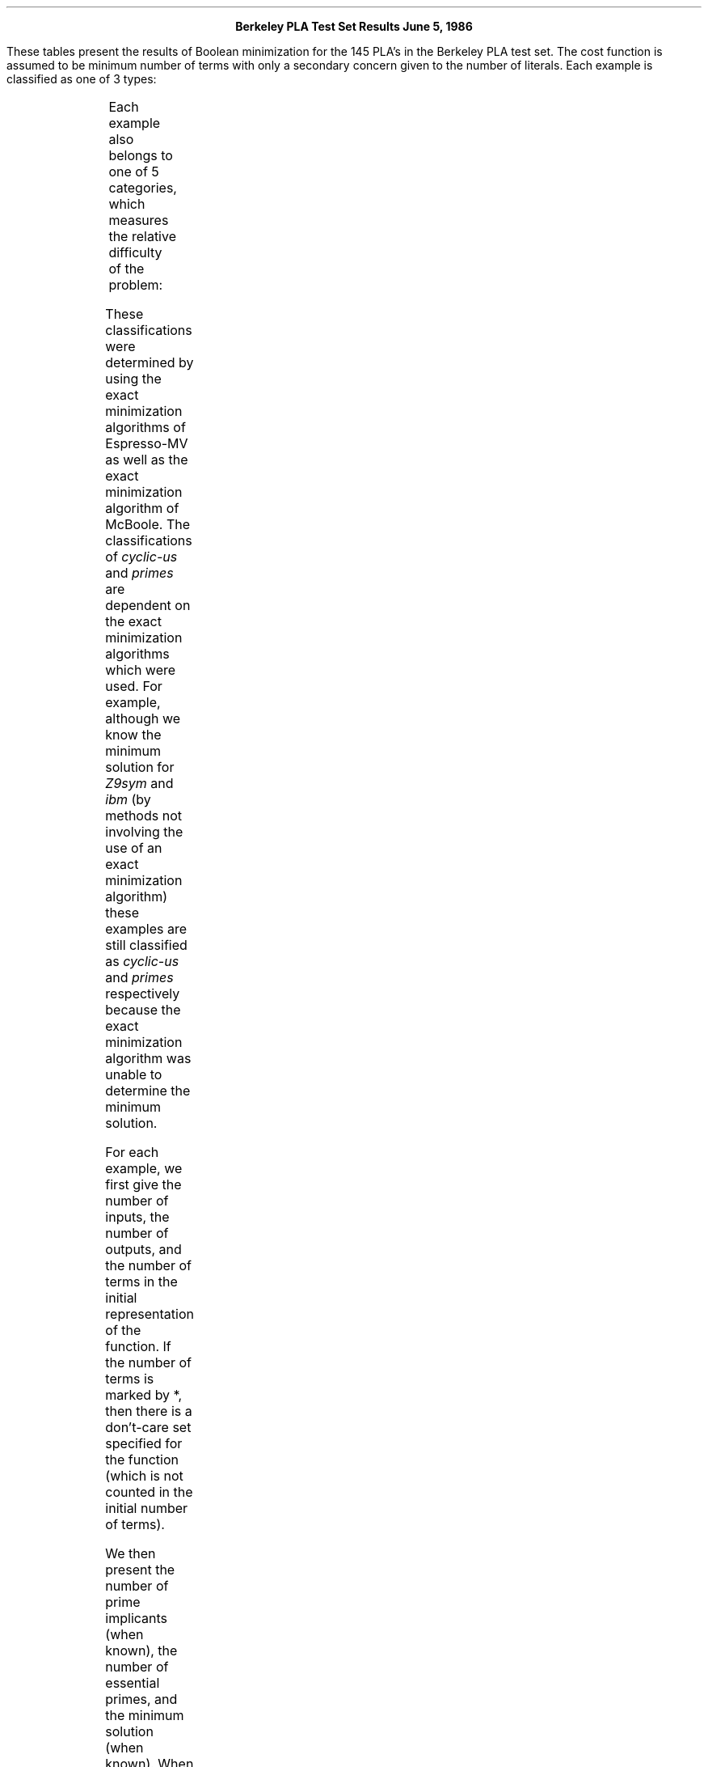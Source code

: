 .sz +2
.ce 2
\fBBerkeley PLA Test Set Results\fP
\fBJune 5, 1986\fP
.sz -2
.PP
These tables present the results of Boolean minimization
for the 145 PLA's in the Berkeley PLA test set.  The cost
function is assumed to be minimum number of terms with only
a secondary concern given to the number of literals.
Each example is classified as one of 3 types:
.TS
center box;
c|c
l|l.
type	description
_
\fIindust\fP	example donated from actual chip designs
\fImath\fP	mathematical function
\fIrandom\fP	randomly generated example
.TE
.PP
.sp
Each example also belongs to one of 5 categories, which
measures the relative difficulty of the problem:
.TS
center box;
c|c
l|l.
class	description
_
\fItrivial\fP	minimum solution consists of essential prime implicants
\fInoncyclic\fP	the covering problem contains no cyclic constraints
\fIcyclic-s\fP	the covering problem contains cyclic constraints,
	and the covering problem has been solved
\fIcyclic-us\fP	the covering problem contains cyclic constraints,
	and the covering problem as not been solved
\fIprimes\fP	unable to enumerate all prime implicants
.TE
.sp
These classifications were determined by using the exact minimization
algorithms of Espresso-MV as well as the exact minimization algorithm
of McBoole.  The classifications of \fIcyclic-us\fP
and \fIprimes\fP are dependent on the exact
minimization algorithms which were used.
For example,
although we know the minimum solution for \fIZ9sym\fP and \fIibm\fP (by methods
not involving the use of an exact minimization algorithm)
these examples are still classified as \fIcyclic-us\fP
and \fIprimes\fP respectively
because the exact minimization algorithm was unable
to determine the minimum solution.
.PP
For each example, we first give the number of inputs, the number of
outputs, and the number of terms in the initial representation of
the function.  If the number of terms is marked by *, then there
is a don't-care set specified for the function (which is not counted
in the initial number of terms).
.PP
We then present the number of prime implicants (when known),
the number of essential primes, and the minimum solution (when known).
When the minimum solution is not known for the class \fIcyclic-us\fP
a lower bound (as determined by the covering algorithm of
Espresso-MV) and an upper bound (the best solution we've seen)
are given.  For the class \fIprimes\fP, the lower bound is merely
the number of essential prime implicants,
and the upper bound is the best solution we've seen.
For the examples \fIex1010\fP and \fIexam\fP the best results have
been reported by the authors Prestol-II, and we have not seen or
verified the results.
.PP
These tables also present the results for Espresso-MV in both its normal
mode (Esp.) and its \fIstrong\fP mode (Esp. (s)).
.bp
.TS H
center box;
c2|c2 c2|c2 c2|c2 c2|c2|c2 c2
^ |^  ^ |^  ^ |c  c |c |c  c
l |r  r |l  l |n  n |n |n  n.
name	in/out	terms	type	class	#	#	minimum	Esp.	Esp.
					primes	essen.	solution		(s)
_
.TH
alu1	12/8	 19	indust	trivial	780	19	19	19	19
bcd.div3	4/4	* 9	math	trivial	13	9	9	9	9
clpl	11/5	 20	indust	trivial	143	20	20	20	20
co14	14/1	 14	math	trivial	14	14	14	14	14
max46	9/1	 46	indust	trivial	49	46	46	46	46
newapla2	6/7	 7	indust	trivial	7	7	7	7	7
newbyte	5/8	 8	indust	trivial	8	8	8	8	8
newtag	8/1	 8	indust	trivial	8	8	8	8	8
ryy6	16/1	 112	indust	trivial	112	112	112	112	112
_
add6	12/7	 1092	math	noncyclic	8568	153	355	355	355
adr4	8/5	 255	math	noncyclic	397	35	75	75	75
al2	16/47	 103	indust	noncyclic	9179	16	66	66	66
alcom	15/38	 47	indust	noncyclic	4657	16	40	40	40
alu2	10/8	* 87	indust	noncyclic	434	36	68	68	68
alu3	10/8	* 68	indust	noncyclic	540	27	64	66	64
apla	10/12	* 112	indust	noncyclic	201	0	25	25	25
b11	8/31	* 74	indust	noncyclic	44	22	27	27	27
b2	16/17	 110	indust	noncyclic	928	54	104	106	104
b7	8/31	* 74	indust	noncyclic	44	22	27	27	27
b9	16/5	 123	indust	noncyclic	3002	48	119	119	119
bca	26/46	* 301	indust	noncyclic	305	144	180	180	180
bcb	26/39	* 299	indust	noncyclic	255	137	155	156	155
bcd	26/38	* 243	indust	noncyclic	172	100	117	117	117
br1	12/8	 34	indust	noncyclic	29	17	19	19	19
br2	12/8	 35	indust	noncyclic	27	9	13	13	13
dc1	4/7	 15	indust	noncyclic	22	3	9	9	9
dc2	8/7	 58	indust	noncyclic	173	18	39	39	39
dk17	10/11	* 57	indust	noncyclic	111	0	18	18	18
ex7	16/5	 123	indust	noncyclic	3002	48	119	119	119
exep	30/63	* 149	indust	noncyclic	558	82	108	108	108
exp	8/18	* 89	indust	noncyclic	238	30	56	59	56
in1	16/17	 110	indust	noncyclic	928	54	104	106	104
in3	35/29	 75	indust	noncyclic	1114	44	74	74	74
in5	24/14	 62	indust	noncyclic	1067	53	62	62	62
in6	33/23	 54	indust	noncyclic	6174	40	54	54	54
in7	26/10	 84	indust	noncyclic	2112	31	54	54	54
life	9/1	 140	math	noncyclic	224	56	84	84	84
luc	8/27	 27	indust	noncyclic	190	14	26	26	26
m1	6/12	 32	indust	noncyclic	59	6	19	19	19
newapla	12/10	 17	indust	noncyclic	113	9	17	17	17
newapla1	12/7	 10	indust	noncyclic	31	9	10	10	10
newcond	11/2	 31	indust	noncyclic	72	18	31	31	31
newcpla2	7/10	 19	indust	noncyclic	38	14	19	19	19
newcwp	4/5	 11	indust	noncyclic	23	7	11	11	11
newtpla	15/5	 23	indust	noncyclic	40	16	23	23	23
newtpla1	10/2	 4	indust	noncyclic	6	3	4	4	4
newtpla2	10/4	 9	indust	noncyclic	23	4	9	9	9
newxcpla1	9/23	 40	indust	noncyclic	191	18	39	39	39
p1	8/18	* 89	random	noncyclic	287	25	54	55	54
p3	8/14	* 66	random	noncyclic	185	22	39	39	39
p82	5/14	 24	indust	noncyclic	48	16	21	21	21
prom1	9/40	 502	indust	noncyclic	9326	182	472	472	472
radd	8/5	 120	math	noncyclic	397	35	75	75	75
rckl	32/7	 96	math	noncyclic	302	6	32	32	32
rd53	5/3	 31	math	noncyclic	51	21	31	31	31
rd73	7/3	 147	math	noncyclic	211	106	127	127	127
risc	8/31	 74	indust	noncyclic	46	22	28	28	28
sex	9/14	 23	indust	noncyclic	99	13	21	21	21
sqn	7/3	 84	indust	noncyclic	75	23	38	38	38
t2	17/16	* 128	indust	noncyclic	233	25	52	53	53
t3	12/8	 148	indust	noncyclic	42	30	33	33	33
t4	12/8	* 38	indust	noncyclic	174	0	16	16	16
vg2	25/8	 110	indust	noncyclic	1188	100	110	110	110
vtx1	27/6	 110	indust	noncyclic	1220	100	110	110	110
x1dn	27/6	 112	indust	noncyclic	1220	100	110	110	110
x9dn	27/7	 120	indust	noncyclic	1272	110	120	120	120
z4	7/4	 127	math	noncyclic	167	35	59	59	59
_
Z5xp1	7/10	 128	math	cyclic-s	390	8	63	63	64
addm4	9/8	 480	math	cyclic-s	1122	24	189	200	192
amd	14/24	 171	indust	cyclic-s	457	32	66	66	66
b10	15/11	* 135	indust	cyclic-s	938	51	100	100	100
b12	15/9	 431	indust	cyclic-s	1490	2	41	42	41
b3	32/20	* 234	indust	cyclic-s	3056	123	210	211	211
bcc	26/45	* 245	indust	cyclic-s	237	119	137	137	137
bench	6/8	* 31	random	cyclic-s	391	0	16	18	17
chkn	29/7	 153	indust	cyclic-s	671	86	140	140	140
cps	24/109	 654	indust	cyclic-s	2487	57	157	163	159
dekoder	4/7	* 10	indust	cyclic-s	26	3	9	9	9
dist	8/5	 255	math	cyclic-s	401	23	120	121	121
dk27	9/9	* 20	indust	cyclic-s	82	0	10	10	10
dk48	15/17	* 42	indust	cyclic-s	157	0	21	22	22
exps	8/38	* 196	indust	cyclic-s	852	56	132	134	133
f51m	8/8	 255	math	cyclic-s	561	13	76	77	76
fout	6/10	* 61	random	cyclic-s	436	2	40	44	42
gary	15/11	 214	indust	cyclic-s	706	60	107	107	107
in0	15/11	 135	indust	cyclic-s	706	60	107	107	107
in2	19/10	 137	indust	cyclic-s	666	85	134	136	134
in4	32/20	 234	indust	cyclic-s	3076	118	211	212	212
inc	7/9	* 34	indust	cyclic-s	124	12	29	30	29
intb	15/7	 664	indust	cyc?ic-s	6522	186	629	629	629
l8err	8/8	* 253	math	cyclic-s	142	15	50	51	51
log8mod	8/5	 46	math	cyclic-s	105	13	38	38	38
m181	15/9	 430	math	cyclic-s	1636	2	41	42	41
m2	8/16	 96	indust	cyclic-s	243	7	47	47	47
m3	8/16	 128	indust	cyclic-s	344	4	62	65	63
m4	8/16	 256	indust	cyclic-s	670	11	101	107	104
mark1	20/31	* 23	indust	cyclic-s	208	1	19	19	19
max128	7/24	 128	indust	cyclic-s	469	6	78	82	79
max512	9/6	 512	indust	cyclic-s	535	20	133	142	137
mlp4	8/8	 225	math	cyclic-s	606	12	121	128	127
mp2d	14/14	 123	indust	cyclic-s	469	13	30	31	31
newcpla1	9/16	 38	indust	cyclic-s	170	22	38	38	38
newill	8/1	 8	indust	cyclic-s	11	5	8	8	8
opa	17/69	 342	indust	cyclic-s	477	22	77	79	79
pope.rom	6/48	 64	indust	cyclic-s	593	12	59	62	59
root	8/5	 255	math	cyclic-s	152	9	57	57	57
sqr6	6/12	 63	math	cyclic-s	205	3	47	49	49
sym10	10/1	 837	math	cyclic-s	3150	0	210	210	210
tms	8/16	 30	indust	cyclic-s	162	13	30	30	30
wim	4/7	* 10	indust	cyclic-s	25	3	9	9	9
x6dn	39/5	 121	indust	cyclic-s	916	60	81	81	81
_
Z9sym	9/1	 420	math	cyclic-us	1680	0	84/84	85	84
b4	33/23	* 54	indust	cyclic-us	6455	40	40/54	54	54
bc0	26/11	 419	indust	cyclic-us	6596	37	37/177	178	177
bench1	9/9	* 285	random	cyclic-us	5972	0	111/126	136	128
ex5	8/63	 256	indust	cyclic-us	2532	28	59/67	74	72
exam	10/10	* 410	random	cyclic-us	4955	0	52/59	67	66
lin.rom	7/36	 128	indust	cyclic-us	1087	8	125/128	128	128
max1024	10/6	 1024	indust	cyclic-us	1278	14	239/267	274	267
prom2	9/21	 287	indust	cyclic-us	2635	9	274/287	287	287
spla	16/46	* 2296	indust	cyclic-us	4972	33	33/251	262	260
t1	21/23	 796	indust	cyclic-us	15135	7	7/102	102	102
test1	8/10	* 209	random	cyclic-us	2407	0	103/111	123	115
test4	8/30	* 256	random	cyclic-us	6139	0	0/104	122	104
tial	14/8	 640	math	cyclic-us	7145	220	220/575	579	579
_
accpla	50/69	 183	indust	primes	?	97	97/175	175	175
ex1010	10/10	* 810	random	primes	?	0	0/246	283	264
ex4	128/28	 620	indust	primes	?	138	138/279	279	279
ibm	48/17	 173	indust	primes	?	172	173/173	173	173
jbp	36/57	 166	indust	primes	?	0	0/122	122	122
mainpla	27/54	 181	indust	primes	?	29	29/172	172	172
misg	56/23	 75	indust	primes	?	3	3/69	69	69
mish	94/43	 91	indust	primes	?	3	3/82	82	82
misj	35/14	 48	indust	primes	?	13	13/35	35	35
pdc	16/40	* 2406	indust	primes	?	2	2/100	125	121
shift	19/16	 100	indust	primes	?	100	100/100	100	100
signet	39/8	 124	indust	primes	?	104	104/119	119	119
soar.pla	83/94	 529	indust	primes	?	2	2/352	352	352
test2	11/35	* 1999	random	primes	?	0	0/995	1105
test3	10/35	* 1003	random	primes	?	0	0/491	543	491
ti	47/72	 241	indust	primes	?	46	46/213	213	213
ts10	22/16	 128	indust	primes	?	128	128/128	128	128
x2dn	82/56	 112	indust	primes	?	2	2/104	104	104
x7dn	66/15	 622	indust	primes	?	378	378/538	538	538
xparc	41/73	 551	indust	primes	?	140	140/254	254	254
.TE
